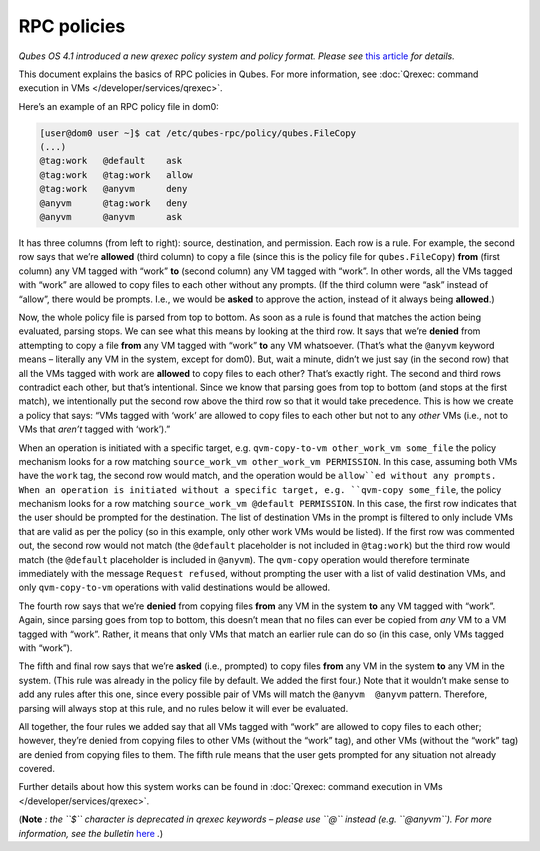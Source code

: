 ============
RPC policies
============


*Qubes OS 4.1 introduced a new qrexec policy system and policy format. Please see* `this article <https://www.qubes-os.org/news/2020/06/22/new-qrexec-policy-system/>`__ *for details.*

This document explains the basics of RPC policies in Qubes. For more
information, see :doc:`Qrexec: command execution in VMs </developer/services/qrexec>`.

Here’s an example of an RPC policy file in dom0:

.. code:: bash

      [user@dom0 user ~]$ cat /etc/qubes-rpc/policy/qubes.FileCopy
      (...)
      @tag:work   @default    ask
      @tag:work   @tag:work   allow
      @tag:work   @anyvm      deny
      @anyvm      @tag:work   deny
      @anyvm      @anyvm      ask



It has three columns (from left to right): source, destination, and
permission. Each row is a rule. For example, the second row says that
we’re **allowed** (third column) to copy a file (since this is the
policy file for ``qubes.FileCopy``) **from** (first column) any VM
tagged with “work” **to** (second column) any VM tagged with “work”. In
other words, all the VMs tagged with “work” are allowed to copy files to
each other without any prompts. (If the third column were “ask” instead
of “allow”, there would be prompts. I.e., we would be **asked** to
approve the action, instead of it always being **allowed**.)

Now, the whole policy file is parsed from top to bottom. As soon as a
rule is found that matches the action being evaluated, parsing stops. We
can see what this means by looking at the third row. It says that we’re
**denied** from attempting to copy a file **from** any VM tagged with
“work” **to** any VM whatsoever. (That’s what the ``@anyvm`` keyword
means – literally any VM in the system, except for dom0). But, wait a
minute, didn’t we just say (in the second row) that all the VMs tagged
with work are **allowed** to copy files to each other? That’s exactly
right. The second and third rows contradict each other, but that’s
intentional. Since we know that parsing goes from top to bottom (and
stops at the first match), we intentionally put the second row above the
third row so that it would take precedence. This is how we create a
policy that says: “VMs tagged with ‘work’ are allowed to copy files to
each other but not to any *other* VMs (i.e., not to VMs that *aren’t*
tagged with ‘work’).”

When an operation is initiated with a specific target,
e.g. ``qvm-copy-to-vm other_work_vm some_file`` the policy mechanism
looks for a row matching ``source_work_vm other_work_vm PERMISSION``. In
this case, assuming both VMs have the ``work`` tag, the second row would
match, and the operation would be ``allow``ed without any prompts.
When an operation is initiated without a specific target,
e.g. ``qvm-copy some_file``, the policy mechanism looks for a row
matching ``source_work_vm @default PERMISSION``. In this case, the first
row indicates that the user should be prompted for the destination. The
list of destination VMs in the prompt is filtered to only include VMs
that are valid as per the policy (so in this example, only other work
VMs would be listed). If the first row was commented out, the second row
would not match (the ``@default`` placeholder is not included in
``@tag:work``) but the third row would match (the ``@default``
placeholder is included in ``@anyvm``). The ``qvm-copy`` operation would
therefore terminate immediately with the message ``Request refused``,
without prompting the user with a list of valid destination VMs, and
only ``qvm-copy-to-vm`` operations with valid destinations would be
allowed.

The fourth row says that we’re **denied** from copying files **from**
any VM in the system **to** any VM tagged with “work”. Again, since
parsing goes from top to bottom, this doesn’t mean that no files can
ever be copied from *any* VM to a VM tagged with “work”. Rather, it
means that only VMs that match an earlier rule can do so (in this case,
only VMs tagged with “work”).

The fifth and final row says that we’re **asked** (i.e., prompted) to
copy files **from** any VM in the system **to** any VM in the system.
(This rule was already in the policy file by default. We added the first
four.) Note that it wouldn’t make sense to add any rules after this one,
since every possible pair of VMs will match the ``@anyvm  @anyvm``
pattern. Therefore, parsing will always stop at this rule, and no rules
below it will ever be evaluated.

All together, the four rules we added say that all VMs tagged with
“work” are allowed to copy files to each other; however, they’re denied
from copying files to other VMs (without the “work” tag), and other VMs
(without the “work” tag) are denied from copying files to them. The
fifth rule means that the user gets prompted for any situation not
already covered.

Further details about how this system works can be found in :doc:`Qrexec: command execution in VMs </developer/services/qrexec>`.

(**Note** *: the ``$`` character is deprecated in qrexec keywords – please use ``@`` instead (e.g. ``@anyvm``). For more information, see the bulletin* `here <https://github.com/QubesOS/qubes-secpack/blob/master/QSBs/qsb-038-2018.txt>`__ *.*)
